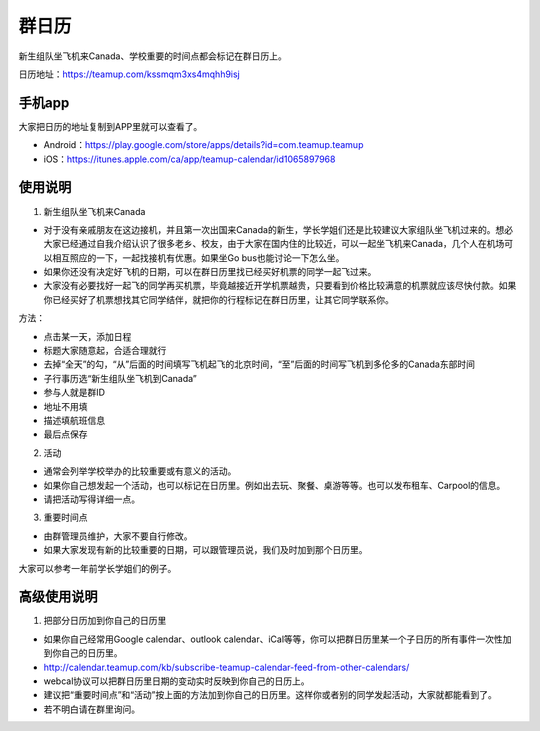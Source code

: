 ﻿群日历
=============================
新生组队坐飞机来Canada、学校重要的时间点都会标记在群日历上。

日历地址：https://teamup.com/kssmqm3xs4mqhh9isj

手机app
-----------------------------------------
大家把日历的地址复制到APP里就可以查看了。

- Android：https://play.google.com/store/apps/details?id=com.teamup.teamup
- iOS：https://itunes.apple.com/ca/app/teamup-calendar/id1065897968

使用说明
---------------------------------------------------------
1. 新生组队坐飞机来Canada

- 对于没有亲戚朋友在这边接机，并且第一次出国来Canada的新生，学长学姐们还是比较建议大家组队坐飞机过来的。想必大家已经通过自我介绍认识了很多老乡、校友，由于大家在国内住的比较近，可以一起坐飞机来Canada，几个人在机场可以相互照应的一下，一起找接机有优惠。如果坐Go bus也能讨论一下怎么坐。
- 如果你还没有决定好飞机的日期，可以在群日历里找已经买好机票的同学一起飞过来。
- 大家没有必要找好一起飞的同学再买机票，毕竟越接近开学机票越贵，只要看到价格比较满意的机票就应该尽快付款。如果你已经买好了机票想找其它同学结伴，就把你的行程标记在群日历里，让其它同学联系你。

.. image:: /resource/群日历添加新生来Canada组队.jpg
   :align: center

方法：

- 点击某一天，添加日程
- 标题大家随意起，合适合理就行
- 去掉“全天”的勾，“从”后面的时间填写飞机起飞的北京时间，“至”后面的时间写飞机到多伦多的Canada东部时间
- 子行事历选“新生组队坐飞机到Canada”
- 参与人就是群ID
- 地址不用填
- 描述填航班信息
- 最后点保存

2. 活动

- 通常会列举学校举办的比较重要或有意义的活动。
- 如果你自己想发起一个活动，也可以标记在日历里。例如出去玩、聚餐、桌游等等。也可以发布租车、Carpool的信息。
- 请把活动写得详细一点。

3. 重要时间点

- 由群管理员维护，大家不要自行修改。
- 如果大家发现有新的比较重要的日期，可以跟管理员说，我们及时加到那个日历里。

大家可以参考一年前学长学姐们的例子。

高级使用说明
------------------------------
1. 把部分日历加到你自己的日历里

- 如果你自己经常用Google calendar、outlook calendar、iCal等等，你可以把群日历里某一个子日历的所有事件一次性加到你自己的日历里。
- http://calendar.teamup.com/kb/subscribe-teamup-calendar-feed-from-other-calendars/
- webcal协议可以把群日历里日期的变动实时反映到你自己的日历上。
- 建议把“重要时间点”和“活动”按上面的方法加到你自己的日历里。这样你或者别的同学发起活动，大家就都能看到了。
- 若不明白请在群里询问。